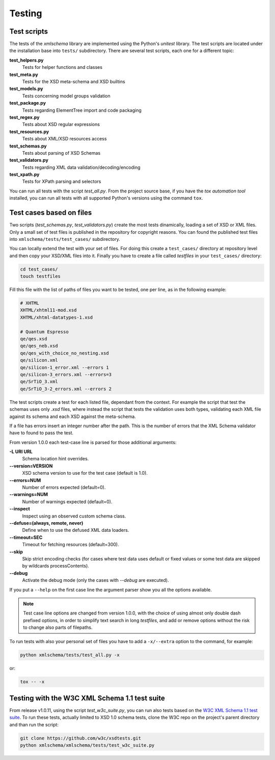 Testing
=======

Test scripts
------------

The tests of the *xmlschema* library are implemented using the Python's *unitest*
library. The test scripts are located under the installation base into ``tests/``
subdirectory. There are several test scripts, each one for a different topic:

**test_helpers.py**
    Tests for helper functions and classes

**test_meta.py**
    Tests for the XSD meta-schema and XSD builtins

**test_models.py**
    Tests concerning model groups validation

**test_package.py**
    Tests regarding ElementTree import and code packaging

**test_regex.py**
    Tests about XSD regular expressions

**test_resources.py**
    Tests about XML/XSD resources access

**test_schemas.py**
    Tests about parsing of XSD Schemas

**test_validators.py**
    Tests regarding XML data validation/decoding/encoding

**test_xpath.py**
    Tests for XPath parsing and selectors

You can run all tests with the script *test_all.py*. From the project source base, if you have
the *tox automation tool* installed, you can run all tests with all supported Python's versions
using the command ``tox``.


Test cases based on files
-------------------------

Two scripts (*test_schemas.py*, *test_validators.py*) create the most tests dinamically,
loading a set of XSD or XML files.
Only a small set of test files is published in the repository for copyright
reasons. You can found the published test files into ``xmlschema/tests/test_cases/``
subdirectory.

You can locally extend the test with your set of files. For doing this create a
``test_cases/`` directory at repository level and then copy your XSD/XML files
into it. Finally you have to create a file called *testfiles* in your
``test_cases/`` directory:

.. code-block:: bash

    cd test_cases/
    touch testfiles

Fill this file with the list of paths of files you want to be tested, one per line,
as in the following example:

.. code-block:: text

    # XHTML
    XHTML/xhtml11-mod.xsd
    XHTML/xhtml-datatypes-1.xsd

    # Quantum Espresso
    qe/qes.xsd
    qe/qes_neb.xsd
    qe/qes_with_choice_no_nesting.xsd
    qe/silicon.xml
    qe/silicon-1_error.xml --errors 1
    qe/silicon-3_errors.xml --errors=3
    qe/SrTiO_3.xml
    qe/SrTiO_3-2_errors.xml --errors 2

The test scripts create a test for each listed file, dependant from the context.
For example the script that test the schemas uses only *.xsd* files, where instead
the script that tests the validation uses both types, validating each XML file
against its schema and each XSD against the meta-schema.

If a file has errors insert an integer number after the path. This is the number of errors
that the XML Schema validator have to found to pass the test.

From version 1.0.0 each test-case line is parsed for those additional arguments:

**-L URI URL**
    Schema location hint overrides.

**--version=VERSION**
    XSD schema version to use for the test case (default is 1.0).

**--errors=NUM**
    Number of errors expected (default=0).

**--warnings=NUM**
    Number of warnings expected (default=0).

**--inspect**
    Inspect using an observed custom schema class.

**--defuse=(always, remote, never)**
    Define when to use the defused XML data loaders.

**--timeout=SEC**
    Timeout for fetching resources (default=300).

**--skip**
    Skip strict encoding checks (for cases where test data uses default or fixed values
    or some test data are skipped by wildcards processContents).

**--debug**
    Activate the debug mode (only the cases with `--debug` are executed).

If you put a ``--help`` on the first case line the argument parser show you all the options available.

.. note::

    Test case line options are changed from version 1.0.0, with the choice of using almost only double
    dash prefixed options, in order to simplify text search in long *testfiles*, and add or remove
    options without the risk to change also parts of filepaths.

To run tests with also your personal set of files you have to add a ``-x/--extra`` option to the
command, for example:

.. code-block:: text

   python xmlschema/tests/test_all.py -x

or:

.. code-block:: text

    tox -- -x


Testing with the W3C XML Schema 1.1 test suite
----------------------------------------------

From release v1.0.11, using the script *test_w3c_suite.py*, you can run also tests based on the
`W3C XML Schema 1.1 test suite <https://github.com/w3c/xsdtests>`_. To run these tests, actually
limited to XSD 1.0 schema tests, clone the W3C repo on the project's parent directory and than
run the script:

.. code-block:: text

   git clone https://github.com/w3c/xsdtests.git
   python xmlschema/xmlschema/tests/test_w3c_suite.py
